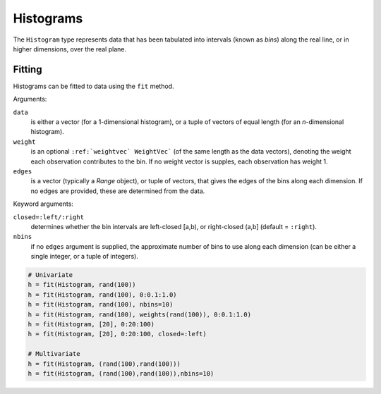 .. _hist:

Histograms
================

The ``Histogram`` type represents data that has been tabulated into intervals
(known as *bins*) along the real line, or in higher dimensions, over the real
plane.


Fitting
--------------

Histograms can be fitted to data using the ``fit`` method.

.. function:: fit(`Histogram`, data[, weight][, edges])

Arguments:

``data`` 
  is either a vector (for a 1-dimensional histogram), or a tuple of
  vectors of equal length (for an *n*-dimensional histogram).

``weight``
  is an optional ``:ref:`weightvec` WeightVec``` (of the same length as the
  data vectors), denoting the weight each observation contributes to the
  bin. If no weight vector is supples, each observation has weight 1.

``edges``
  is a vector (typically a `Range` object), or tuple of vectors, that gives
  the edges of the bins along each dimension. If no edges are provided, these
  are determined from the data.

Keyword arguments:

``closed=:left/:right`` 
  determines whether the bin intervals are left-closed [a,b), or right-closed
  (a,b] (default = ``:right``).

``nbins``
  if no ``edges`` argument is supplied, the approximate number of bins to use
  along each dimension (can be either a single integer, or a tuple of integers).


.. code-block:: julia

    # Univariate
    h = fit(Histogram, rand(100))
    h = fit(Histogram, rand(100), 0:0.1:1.0)
    h = fit(Histogram, rand(100), nbins=10)
    h = fit(Histogram, rand(100), weights(rand(100)), 0:0.1:1.0)
    h = fit(Histogram, [20], 0:20:100)
    h = fit(Histogram, [20], 0:20:100, closed=:left)
    
    # Multivariate
    h = fit(Histogram, (rand(100),rand(100)))
    h = fit(Histogram, (rand(100),rand(100)),nbins=10)

